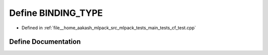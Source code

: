 .. _exhale_define_main__tests_2cf__test_8cpp_1a0e2aa6294ae07325245815679ff4f256:

Define BINDING_TYPE
===================

- Defined in :ref:`file__home_aakash_mlpack_src_mlpack_tests_main_tests_cf_test.cpp`


Define Documentation
--------------------


.. doxygendefine:: BINDING_TYPE
